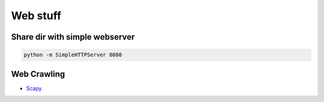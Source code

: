 ##########
Web stuff
##########

Share dir with simple webserver
===============================

.. code-block:: bash

  python -m SimpleHTTPServer 8080

Web Crawling
============

* `Scapy <http://scrapy.org>`_
